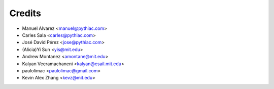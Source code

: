 Credits
=======

* Manuel Alvarez <manuel@pythiac.com>
* Carles Sala <carles@pythiac.com>
* José David Pérez <jose@pythiac.com>
* (Alicia)Yi Sun <yis@mit.edu>
* Andrew Montanez <amontane@mit.edu>
* Kalyan Veeramachaneni <kalyan@csail.mit.edu>
* paulolimac <paulolimac@gmail.com>
* Kevin Alex Zhang <kevz@mit.edu>

